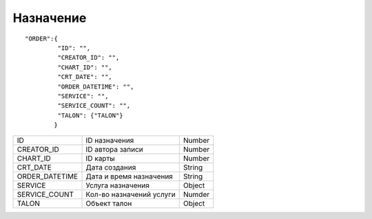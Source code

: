 Назначение
=========================================

::

  "ORDER":{
           "ID": "",
           "CREATOR_ID": "",
           "CHART_ID": "",
           "CRT_DATE": "",
           "ORDER_DATETIME": "",
           "SERVICE": "",
           "SERVICE_COUNT": "",
           "TALON": {"TALON"}  
          }

.. table::

  +----------------+--------------------------+----------------+
  | ID             | ID назначения            | Number         |
  +----------------+--------------------------+----------------+
  | CREATOR_ID     | ID автора записи         | Number         |
  +----------------+--------------------------+----------------+
  | CHART_ID       | ID карты                 | Number         |
  +----------------+--------------------------+----------------+
  | CRT_DATE       | Дата создания            | String         |
  +----------------+--------------------------+----------------+
  | ORDER_DATETIME | Дата и время назначения  | String         |
  +----------------+--------------------------+----------------+
  | SERVICE        | Услуга назначения        | Object         |
  +----------------+--------------------------+----------------+
  | SERVICE_COUNT  | Кол-во назначений услуги | Numder         |
  +----------------+--------------------------+----------------+
  | TALON          | Объект талон             | Object         |
  +----------------+--------------------------+----------------+

